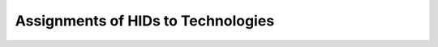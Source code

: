 Assignments of HIDs to Technologies
-----------------------------------

.. csv-table:: Mappings of HIDs to Techs
   :header: "HID", "Technologies"
   :widths: 10, 70
   :file: hids-techs.csv
